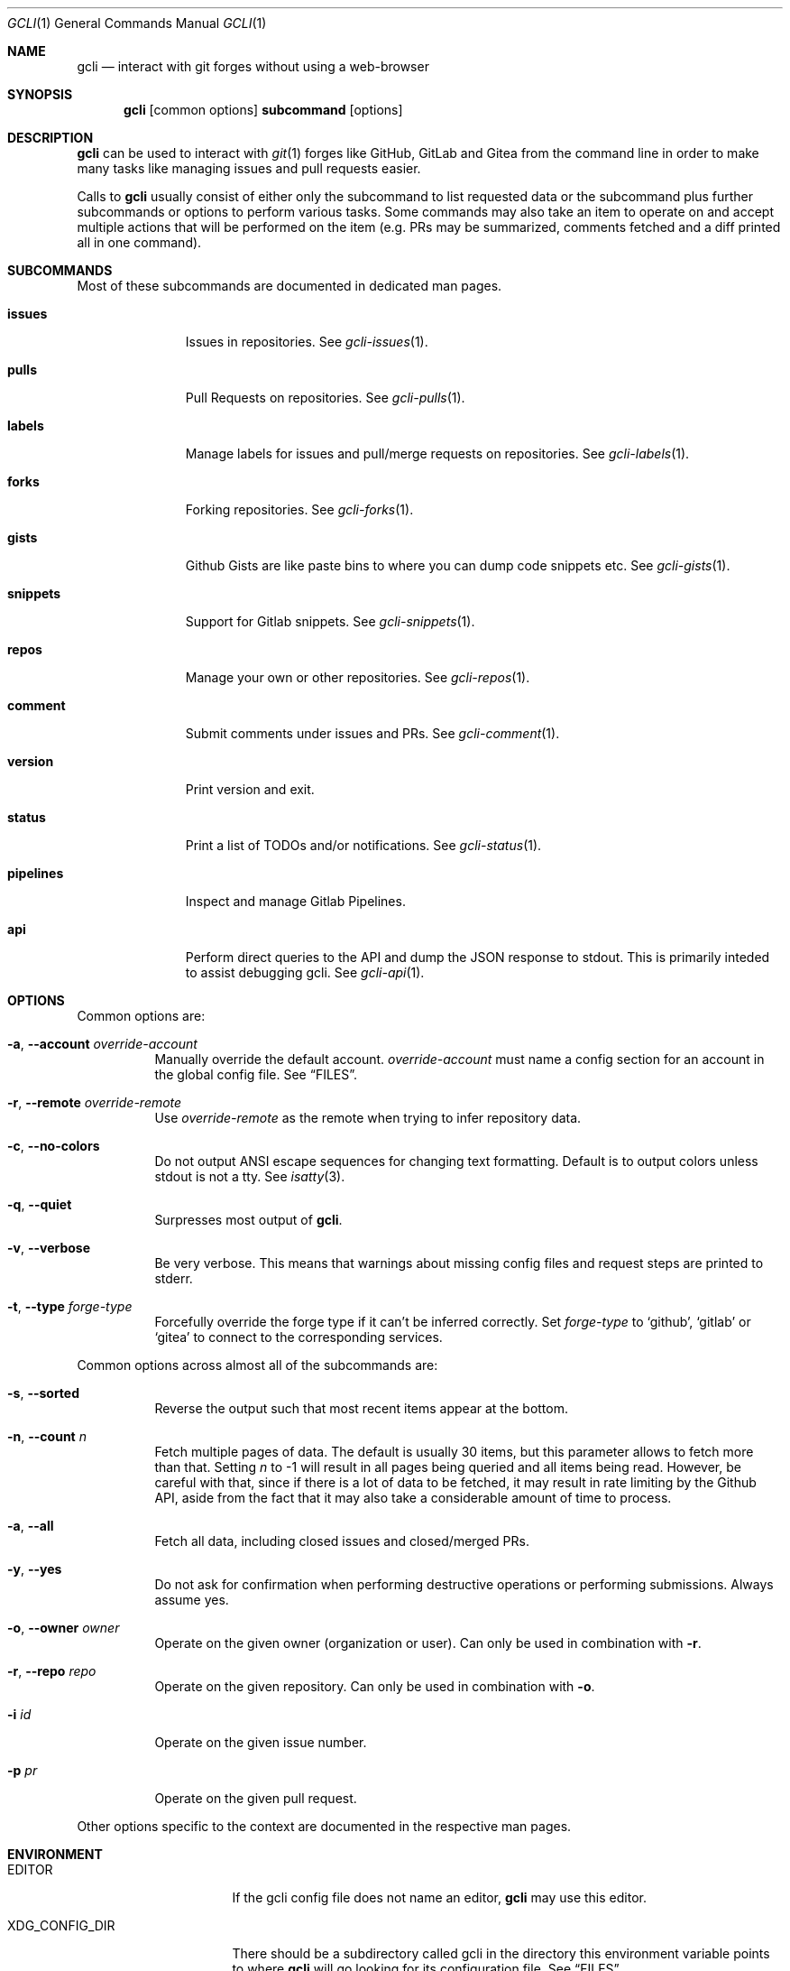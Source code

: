 .Dd $Mdocdate$
.Dt GCLI 1
.Os
.Sh NAME
.Nm gcli
.Nd interact with git forges without using a web-browser
.Sh SYNOPSIS

.Nm
.Op common options
.Cm subcommand
.Op options
.Sh DESCRIPTION
.Nm
can be used to interact with
.Xr git 1
forges like GitHub, GitLab and Gitea from the command line in order to
make many tasks like managing issues and pull requests easier.

Calls to
.Nm
usually consist of either only the subcommand to list requested data
or the subcommand plus further subcommands or options to perform
various tasks. Some commands may also take an item to operate on and
accept multiple actions that will be performed on the item (e.g. PRs
may be summarized, comments fetched and a diff printed all in one
command).
.Sh SUBCOMMANDS
Most of these subcommands are documented in dedicated man pages.
.Bl -tag -width pipelines
.It Cm issues
Issues in repositories. See
.Xr gcli-issues 1 .
.It Cm pulls
Pull Requests on repositories. See
.Xr gcli-pulls 1 .
.It Cm labels
Manage labels for issues and pull/merge requests on repositories. See
.Xr gcli-labels 1 .
.It Cm forks
Forking repositories. See
.Xr gcli-forks 1 .
.It Cm gists
Github Gists are like paste bins to where you can dump code snippets
etc. See
.Xr gcli-gists 1 .
.It Cm snippets
Support for Gitlab snippets. See
.Xr gcli-snippets 1 .
.It Cm repos
Manage your own or other repositories. See
.Xr gcli-repos 1 .
.It Cm comment
Submit comments under issues and PRs. See
.Xr gcli-comment 1 .
.It Cm version
Print version and exit.
.It Cm status
Print a list of TODOs and/or notifications. See
.Xr gcli-status 1 .
.It Cm pipelines
Inspect and manage Gitlab Pipelines.
.It Cm api
Perform direct queries to the API and dump the JSON response to
stdout. This is primarily inteded to assist debugging gcli. See
.Xr gcli-api 1 .
.El
.Sh OPTIONS
Common options are:
.Bl -tag -width indent
.It Fl a , -account Ar override-account
Manually override the default account.
.Ar override-account
must name a config section for an account in the global config file. See
.Sx FILES .
.It Fl r , -remote Ar override-remote
Use
.Ar override-remote
as the remote when trying to infer repository data.
.It Fl c , -no-colors
Do not output ANSI escape sequences for changing text
formatting. Default is to output colors unless stdout is not a
tty. See
.Xr isatty 3 .
.It Fl q , -quiet
Surpresses most output of
.Nm .
.It Fl v , -verbose
Be very verbose. This means that warnings about missing config files
and request steps are printed to stderr.
.It Fl t , -type Ar forge-type
Forcefully override the forge type if it can't be inferred
correctly. Set
.Ar forge-type
to
.Sq github ,
.Sq gitlab
or
.Sq gitea
to connect to the corresponding services.
.El

Common options across almost all of the subcommands are:
.Bl -tag -width indent
.It Fl s , -sorted
Reverse the output such that most recent items appear at the bottom.
.It Fl n , -count Ar n
Fetch multiple pages of data. The default is usually 30 items, but
this parameter allows to fetch more than that. Setting
.Ar n
to -1 will result in all pages being queried and all items being read.
However, be careful with that, since if there is a lot of data to be
fetched, it may result in rate limiting by the Github API, aside from
the fact that it may also take a considerable amount of time to
process.
.It Fl a , -all
Fetch all data, including closed issues and closed/merged PRs.
.It Fl y , -yes
Do not ask for confirmation when performing destructive operations or
performing submissions. Always assume yes.
.It Fl o , -owner Ar owner
Operate on the given owner (organization or user).  Can only be used
in combination with
.Fl r .
.It Fl r , -repo Ar repo
Operate on the given repository.  Can only be used in combination with
.Fl o .
.It Fl i Ar id
Operate on the given issue number.
.It Fl p Ar pr
Operate on the given pull request.
.El

Other options specific to the context are documented in the respective
man pages.
.\" .Sh IMPLEMENTATION NOTES
.\" Not used in OpenBSD.
.Sh ENVIRONMENT
.Bl -tag -width XDG_CONFIG_DIR
.It Ev EDITOR
If the gcli config file does not name an editor,
.Nm
may use this editor.
.It Ev XDG_CONFIG_DIR
There should be a subdirectory called gcli in the directory this
environment variable points to where
.Nm
will go looking for its configuration file. See
.Sx FILES .
.It Ev GCLI_ACCOUNT
Specifies an account name that should be used instead of an inferred
one. The value of
.Ev GCLI_ACCOUNT
can be overridden again by using
.Fl a Ar account-name .
This is helpful in cases where you have multiple accounts of the same
forge-type configured and you don't want to use the default.
.El
.Sh FILES
.Bl -tag -width ${XDG_CONFIG_DIR}/gcli/config -compact

.It Pa ${XDG_CONFIG_DIR}/gcli/config
The config file for
.Nm .
It shall contain the following data:

.Bd -literal
defaults {
	editor=/path/to/ganoooo/emacs
	github-default-account=herrhotzenplotz-gh
	gitlab-default-account=herrhotzenplotz-gitlab
}

herrhotzenplotz-gh {
	account=herrhotzenplotz
	token=foobar
	apibase=https://api.github.com
	forge-type=github
}

herrhotzenplotz-gl {
	account=herrhotzenplotz
	token=<valid gitlab api token>
	apibase=https://gitlab.com/api/v4
	forge-type=gitlab
}
.Ed

In case
.Sq apibase
is not set, it defaults to the above values.
For the API token, you can set whatever scopes you want. However, I
recommend setting the following on GitHub:
.Sq admin:org, delete_repo, gist, repo, workflow .
On GitLab you only need the
.Sq api
scope.

If editor is not set in the config file,
.Nm
will use
.Ev EDITOR
from the environment.

Both
.Sq gitlab-default-account
and
.Sq github-default-account
must point at a config section with that exact name.

.It Pa .gcli
A repo-specific config file that may contain the following data:
.Bd -literal
pr.upstream=herrhotzenplotz/gcli
pr.base=trunk
.Ed

It is intended to be committed into the repo so that users don't have
to manually specify all the options like
.Fl -in ,
.Fl -from ,
.Fl -base etc.

.El
.Sh EXAMPLES
List all open issues in the current upstream repository:
.Bd -literal -width indent
$ gcli issues
.Ed

Merge upstream PR #22:
.Bd -literal -width indent
$ gcli pulls -p 22 merge
.Ed

Get a summary and comments of upstream PR #22:
.Bd -literal -width indent
$ gcli pulls -p 22 summary comments
.Ed

List the last 10 issues in contour-terminal/contour ignoring all
warnings and forcing a connection to GitHub.
.Bd -literal -width indent
gcli -t github -q issues -o contour-terminal -r contour -a -n10
.Ed
This works when you don't have a config file in place.
.Sh SEE ALSO
.Xr git 1 ,
.Xr gcli-issues 1 ,
.Xr gcli-pulls 1 ,
.Xr gcli-labels 1 ,
.Xr gcli-comment 1 ,
.Xr gcli-review 1 ,
.Xr gcli-forks 1 ,
.Xr gcli-repos 1 ,
.Xr gcli-gists 1 ,
.Xr gcli-releases 1 ,
.Xr gcli-comment 1
.\" .Sh STANDARDS
.Sh HISTORY
The idea for
.Nm
appeared during a long rant on IRC where the issue with the official
tool written by GitHub became clear to be the manual dialing and DNS
resolving by the Go runtime, circumventing almost the entirety of the
IP and DNS services of the operating system and leaking sensitive
information when using Tor.

Implementation started in October 2021 with the goal of having a
decent, sufficiently portable and secure version of a cli utility to
interact with the GitHub world without using the inconvenient web
interface.

Later, support for GitLab and Gitea (Codeberg) were added.
.Sh AUTHORS
.An Nico Sonack aka. herrhotzenplotz Aq Mt nsonack@herrhotzenplotz.de
.Sh CAVEATS
Not all features that are available from the web version are available in
.Nm .
However, it is a non-goal of the project to provide all this
functionality.
.Sh BUGS
Yes. It is software.

Please report issues preferably via e-mail, on GitLab or on
GitHub. You may also report an issue like so:
.Bd -literal -width indent
$ gcli -a some-gitlab-account issues create -o herrhotzenplotz -r gcli "BUG : ..."
.Ed
.Sh SECURITY CONSIDERATIONS
It is written in C. If it were written in Rust, it would have been
much safer.
